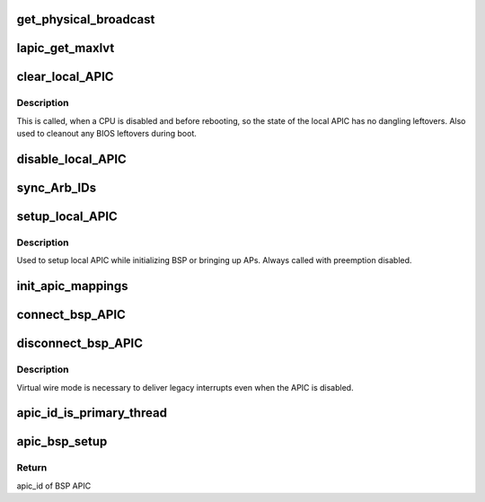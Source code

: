.. -*- coding: utf-8; mode: rst -*-
.. src-file: arch/x86/kernel/apic/apic.c

.. _`get_physical_broadcast`:

get_physical_broadcast
======================

.. c:function:: int get_physical_broadcast( void)

    Get number of physical broadcast IDs

    :param void:
        no arguments
    :type void: 

.. _`lapic_get_maxlvt`:

lapic_get_maxlvt
================

.. c:function:: int lapic_get_maxlvt( void)

    get the maximum number of local vector table entries

    :param void:
        no arguments
    :type void: 

.. _`clear_local_apic`:

clear_local_APIC
================

.. c:function:: void clear_local_APIC( void)

    shutdown the local APIC

    :param void:
        no arguments
    :type void: 

.. _`clear_local_apic.description`:

Description
-----------

This is called, when a CPU is disabled and before rebooting, so the state of
the local APIC has no dangling leftovers. Also used to cleanout any BIOS
leftovers during boot.

.. _`disable_local_apic`:

disable_local_APIC
==================

.. c:function:: void disable_local_APIC( void)

    clear and disable the local APIC

    :param void:
        no arguments
    :type void: 

.. _`sync_arb_ids`:

sync_Arb_IDs
============

.. c:function:: void sync_Arb_IDs( void)

    synchronize APIC bus arbitration IDs

    :param void:
        no arguments
    :type void: 

.. _`setup_local_apic`:

setup_local_APIC
================

.. c:function:: void setup_local_APIC( void)

    setup the local APIC

    :param void:
        no arguments
    :type void: 

.. _`setup_local_apic.description`:

Description
-----------

Used to setup local APIC while initializing BSP or bringing up APs.
Always called with preemption disabled.

.. _`init_apic_mappings`:

init_apic_mappings
==================

.. c:function:: void init_apic_mappings( void)

    initialize APIC mappings

    :param void:
        no arguments
    :type void: 

.. _`connect_bsp_apic`:

connect_bsp_APIC
================

.. c:function:: void connect_bsp_APIC( void)

    attach the APIC to the interrupt system

    :param void:
        no arguments
    :type void: 

.. _`disconnect_bsp_apic`:

disconnect_bsp_APIC
===================

.. c:function:: void disconnect_bsp_APIC(int virt_wire_setup)

    detach the APIC from the interrupt system

    :param virt_wire_setup:
        indicates, whether virtual wire mode is selected
    :type virt_wire_setup: int

.. _`disconnect_bsp_apic.description`:

Description
-----------

Virtual wire mode is necessary to deliver legacy interrupts even when the
APIC is disabled.

.. _`apic_id_is_primary_thread`:

apic_id_is_primary_thread
=========================

.. c:function:: bool apic_id_is_primary_thread(unsigned int apicid)

    Check whether APIC ID belongs to a primary thread

    :param apicid:
        *undescribed*
    :type apicid: unsigned int

.. _`apic_bsp_setup`:

apic_bsp_setup
==============

.. c:function:: void apic_bsp_setup(bool upmode)

    Setup function for local apic and io-apic

    :param upmode:
        Force UP mode (for APIC_init_uniprocessor)
    :type upmode: bool

.. _`apic_bsp_setup.return`:

Return
------

apic_id of BSP APIC

.. This file was automatic generated / don't edit.

